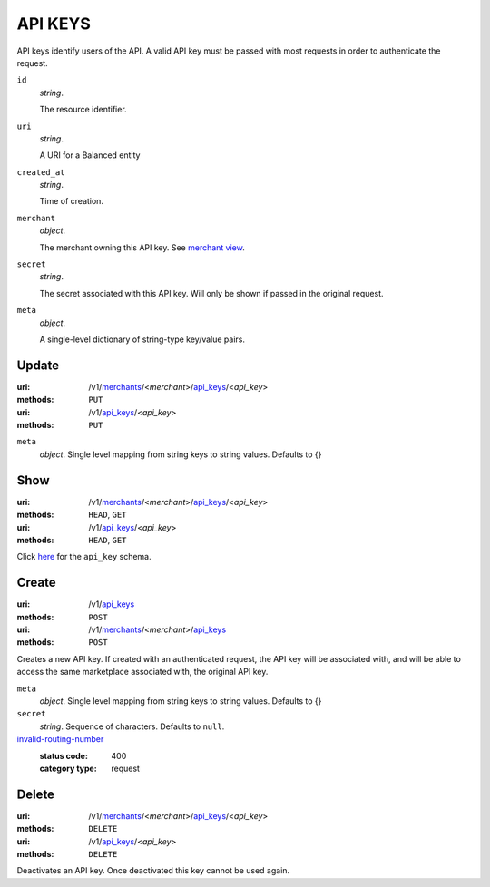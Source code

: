 ========
API KEYS
========

API keys identify users of the API. A valid API key must be passed with most
requests in order to authenticate the request.

.. _api-key-view:

``id``
    *string*.

    The resource identifier.

``uri``
    *string*.

    A URI for a Balanced entity

``created_at``
    *string*.

    Time of creation.

``merchant``
    *object*.

    The merchant owning this API key.
    See `merchant view
    <./merchants.rst#merchant-view>`_.

``secret``
    *string*.

    The secret associated with this API key. Will only be shown if passed
    in the original request.

``meta``
    *object*.

    A single-level dictionary of string-type key/value pairs.



Update
======

:uri: /v1/`merchants <./merchants.rst>`_/<*merchant*>/`api_keys <./api_keys.rst>`_/<*api_key*>
:methods: ``PUT``
:uri: /v1/`api_keys <./api_keys.rst>`_/<*api_key*>
:methods: ``PUT``

.. _api-key-update-form:

``meta``
    *object*. Single level mapping from string keys to string values. Defaults to {}




Show
====

:uri: /v1/`merchants <./merchants.rst>`_/<*merchant*>/`api_keys <./api_keys.rst>`_/<*api_key*>
:methods: ``HEAD``, ``GET``
:uri: /v1/`api_keys <./api_keys.rst>`_/<*api_key*>
:methods: ``HEAD``, ``GET``

Click `here <./api_keys.rst#api-key-view>`_ for the ``api_key`` schema.


Create
======

:uri: /v1/`api_keys <./api_keys.rst>`_
:methods: ``POST``
:uri: /v1/`merchants <./merchants.rst>`_/<*merchant*>/`api_keys <./api_keys.rst>`_
:methods: ``POST``

Creates a new API key. If created with an authenticated request, the
API key will be associated with, and will be able to access the same
marketplace associated with, the original API key.

.. _api-key-create-form:

``meta``
    *object*. Single level mapping from string keys to string values. Defaults to {}


``secret``
    *string*. Sequence of characters. Defaults to ``null``.


`invalid-routing-number <../errors.rst#invalid-routing-number>`_
    :status code: 400
    :category type: request



Delete
======

:uri: /v1/`merchants <./merchants.rst>`_/<*merchant*>/`api_keys <./api_keys.rst>`_/<*api_key*>
:methods: ``DELETE``
:uri: /v1/`api_keys <./api_keys.rst>`_/<*api_key*>
:methods: ``DELETE``

Deactivates an API key. Once deactivated this key cannot be used again.



